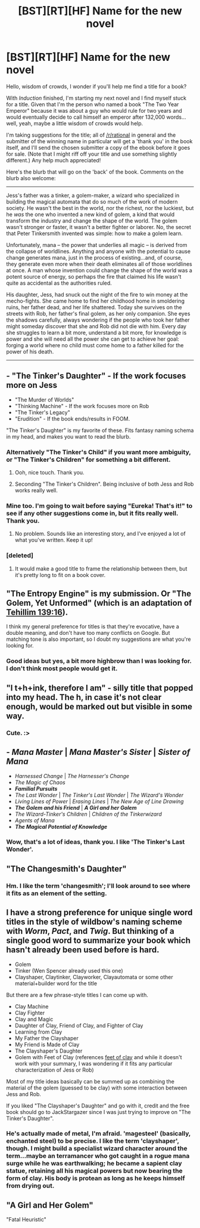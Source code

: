 #+TITLE: [BST][RT][HF] Name for the new novel

* [BST][RT][HF] Name for the new novel
:PROPERTIES:
:Author: eaglejarl
:Score: 10
:DateUnix: 1453137805.0
:DateShort: 2016-Jan-18
:END:
Hello, wisdom of crowds, I wonder if you'll help me find a title for a book?

With /Induction/ finished, I'm starting my next novel and I find myself stuck for a title. Given that I'm the person who named a book "The Two Year Emperor" because it was about a guy who would rule for two years and would eventually decide to call himself an emperor after 132,000 words...well, yeah, maybe a little wisdom of crowds would help.

I'm taking suggestions for the title; all of [[/r/rational]] in general and the submitter of the winning name in particular will get a 'thank you' in the book itself, and I'll send the chosen submitter a copy of the ebook before it goes for sale. (Note that I might riff off your title and use something slightly different.) Any help much appreciated!

Here's the blurb that will go on the 'back' of the book. Comments on the blurb also welcome:

--------------

Jess's father was a tinker, a golem-maker, a wizard who specialized in building the magical automata that do so much of the work of modern society. He wasn't the best in the world, nor the richest, nor the luckiest, but he /was/ the one who invented a new kind of golem, a kind that would transform the industry and change the shape of the world. The golem wasn't stronger or faster, it wasn't a better fighter or laborer. No, the secret that Peter Tinkersmith invented was simple: how to make a golem learn.

Unfortunately, mana -- the power that underlies all magic -- is derived from the collapse of worldlines. Anything and anyone with the potential to cause change generates mana, just in the process of existing...and, of course, they generate even more when their death eliminates all of those worldlines at once. A man whose invention could change the shape of the world was a potent source of energy, so perhaps the fire that claimed his life wasn't quite as accidental as the authorities ruled.

His daughter, Jess, had snuck out the night of the fire to win money at the mecho-fights. She came home to find her childhood home in smoldering ruins, her father dead, and her life shattered. Today she survives on the streets with Rob, her father's final golem, as her only companion. She eyes the shadows carefully, always wondering if the people who took her father might someday discover that she and Rob did not die with him. Every day she struggles to learn a bit more, understand a bit more, for knowledge is power and she will need all the power she can get to achieve her goal: forging a world where no child must come home to a father killed for the power of his death.

--------------


** - "The Tinker's Daughter" - If the work focuses more on Jess
- "The Murder of Worlds"
- "Thinking Machine" - If the work focuses more on Rob
- "The Tinker's Legacy"
- "Erudition" - If the book ends/results in FOOM.

"The Tinker's Daughter" is my favorite of these. Fits fantasy naming schema in my head, and makes you want to read the blurb.
:PROPERTIES:
:Author: JackStargazer
:Score: 11
:DateUnix: 1453138411.0
:DateShort: 2016-Jan-18
:END:

*** Alternatively "The Tinker's Child" if you want more ambiguity, or "The Tinker's Children" for something a bit different.
:PROPERTIES:
:Author: ulyssessword
:Score: 5
:DateUnix: 1453267125.0
:DateShort: 2016-Jan-20
:END:

**** Ooh, nice touch. Thank you.
:PROPERTIES:
:Author: eaglejarl
:Score: 2
:DateUnix: 1453272149.0
:DateShort: 2016-Jan-20
:END:


**** Seconding "The Tinker's Children". Being inclusive of both Jess and Rob works really well.
:PROPERTIES:
:Author: brandalizing
:Score: 1
:DateUnix: 1453303648.0
:DateShort: 2016-Jan-20
:END:


*** Mine too. I'm going to wait before saying "Eureka! That's it!" to see if any other suggestions come in, but it fits really well. Thank you.
:PROPERTIES:
:Author: eaglejarl
:Score: 2
:DateUnix: 1453138850.0
:DateShort: 2016-Jan-18
:END:

**** No problem. Sounds like an interesting story, and I've enjoyed a lot of what you've written. Keep it up!
:PROPERTIES:
:Author: JackStargazer
:Score: 1
:DateUnix: 1453139606.0
:DateShort: 2016-Jan-18
:END:


*** [deleted]
:PROPERTIES:
:Score: 2
:DateUnix: 1453162457.0
:DateShort: 2016-Jan-19
:END:

**** It would make a good title to frame the relationship between them, but it's pretty long to fit on a book cover.
:PROPERTIES:
:Author: eaglejarl
:Score: 1
:DateUnix: 1453228609.0
:DateShort: 2016-Jan-19
:END:


** "The Entropy Engine" is my submission. Or "The Golem, Yet Unformed" (which is an adaptation of [[https://www.biblegateway.com/passage/?search=Tehillim+139%3A16&version=OJB][Tehillim 139:16]]).

I think my general preference for titles is that they're evocative, have a double meaning, and don't have too many conflicts on Google. But matching tone is also important, so I doubt my suggestions are what you're looking for.
:PROPERTIES:
:Author: alexanderwales
:Score: 3
:DateUnix: 1453150717.0
:DateShort: 2016-Jan-19
:END:

*** Good ideas but yes, a bit more highbrow than I was looking for. I don't think most people would get it.
:PROPERTIES:
:Author: eaglejarl
:Score: 2
:DateUnix: 1453151280.0
:DateShort: 2016-Jan-19
:END:


** "I t+h+ink, therefore I am" - silly title that popped into my head. The h, in case it's not clear enough, would be marked out but visible in some way.
:PROPERTIES:
:Author: Kishoto
:Score: 2
:DateUnix: 1453150219.0
:DateShort: 2016-Jan-19
:END:

*** Cute. :>
:PROPERTIES:
:Author: eaglejarl
:Score: 1
:DateUnix: 1453151219.0
:DateShort: 2016-Jan-19
:END:


** - */Mana Master/* | */Mana Master's Sister/* | */Sister of Mana/*
- /Harnessed Change/ | /The Harnesser's Change/
- /The Magic of Chaos/
- */Familial Pursuits/*
- /The Last Wonder/ | /The Tinker's Last Wonder/ | /The Wizard's Wonder/
- /Living Lines of Power/ | /Erasing Lines/ | /The New Age of Line Drawing/
- */The Golem and his Friend/* | */A Girl and her Golem/*
- /The Wizard-Tinker's Children/ | /Children of the Tinkerwizard/
- /Agents of Mana/
- */The Magical Potential of Knowledge/*
:PROPERTIES:
:Author: TennisMaster2
:Score: 2
:DateUnix: 1453162193.0
:DateShort: 2016-Jan-19
:END:

*** Wow, that's a lot of ideas, thank you. I like 'The Tinker's Last Wonder'.
:PROPERTIES:
:Author: eaglejarl
:Score: 1
:DateUnix: 1453228665.0
:DateShort: 2016-Jan-19
:END:


** "The Changesmith's Daughter"
:PROPERTIES:
:Author: DocFuture
:Score: 2
:DateUnix: 1453165658.0
:DateShort: 2016-Jan-19
:END:

*** Hm. I like the term 'changesmith'; I'll look around to see where it fits as an element of the setting.
:PROPERTIES:
:Author: eaglejarl
:Score: 2
:DateUnix: 1453228535.0
:DateShort: 2016-Jan-19
:END:


** I have a strong preference for unique single word titles in the style of wildbow's naming scheme with /Worm/, /Pact/, and /Twig/. But thinking of a single good word to summarize your book which hasn't already been used before is hard.

- Golem
- Tinker (Wen Spencer already used this one)
- Clayshaper, Claytinker, Clayworker, Clayautomata or some other material+builder word for the title

But there are a few phrase-style titles I can come up with.

- Clay Machine
- Clay Fighter
- Clay and Magic
- Daughter of Clay, Friend of Clay, and Fighter of Clay
- Learning from Clay
- My Father the Clayshaper
- My Friend is Made of Clay
- The Clayshaper's Daughter
- Golem with Feet of Clay (references [[https://en.wikipedia.org/wiki/Feet_of_clay][feet of clay]] and while it doesn't work with your summary, I was wondering if it fits any particular characterization of Jess or Rob)

Most of my title ideas basically can be summed up as combining the material of the golem (guessed to be clay) with some interaction between Jess and Rob.

If you liked "The Clayshaper's Daughter" and go with it, credit and the free book should go to JackStargazer since I was just trying to improve on "The Tinker's Daughter".
:PROPERTIES:
:Author: xamueljones
:Score: 1
:DateUnix: 1453163305.0
:DateShort: 2016-Jan-19
:END:

*** He's actually made of metal, I'm afraid. 'magesteel' (basically, enchanted steel) to be precise. I like the term 'clayshaper', though. I might build a specialist wizard character around the term...maybe an terramancer who got caught in a rogue mana surge while he was earthwalking; he became a sapient clay statue, retaining all his magical powers but now bearing the form of clay. His body is protean as long as he keeps himself from drying out.
:PROPERTIES:
:Author: eaglejarl
:Score: 1
:DateUnix: 1453188197.0
:DateShort: 2016-Jan-19
:END:


** "A Girl and Her Golem"

"Fatal Heuristic"
:PROPERTIES:
:Author: recursiveAI
:Score: 1
:DateUnix: 1453251813.0
:DateShort: 2016-Jan-20
:END:
